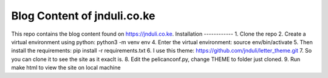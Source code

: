 Blog Content of jnduli.co.ke
============================

This repo contains the blog content found on https://jnduli.co.ke.
Installation
------------
1. Clone the repo
2. Create a virtual environment using python:  python3 -m venv env
4. Enter the virtual environment: source env/bin/activate
5. Then install the requirements: pip install -r requirements.txt
6. I use this theme: https://github.com/jnduli/letter_theme.git
7. So you can clone it to see the site as it exaclt is.
8. Edit the pelicanconf.py, change THEME to folder just cloned.
9. Run make html to view the site on local machine
